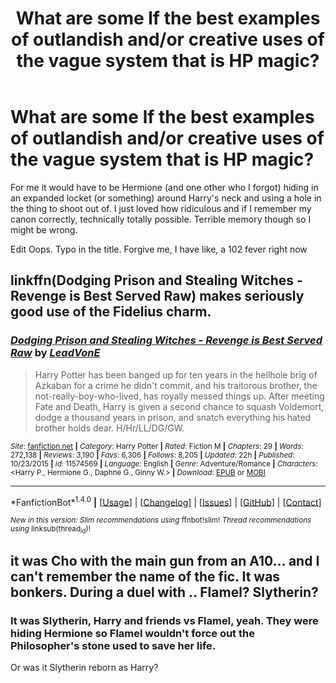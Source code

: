 #+TITLE: What are some lf the best examples of outlandish and/or creative uses of the vague system that is HP magic?

* What are some lf the best examples of outlandish and/or creative uses of the vague system that is HP magic?
:PROPERTIES:
:Author: Waycreepedout
:Score: 10
:DateUnix: 1478892793.0
:DateShort: 2016-Nov-11
:FlairText: Discussion
:END:
For me it would have to be Hermione (and one other who I forgot) hiding in an expanded locket (or something) around Harry's neck and using a hole in the thing to shoot out of. I just loved how ridiculous and if I remember my canon correctly, technically totally possible. Terrible memory though so I might be wrong.

Edit Oops. Typo in the title. Forgive me, I have like, a 102 fever right now


** linkffn(Dodging Prison and Stealing Witches - Revenge is Best Served Raw) makes seriously good use of the Fidelius charm.
:PROPERTIES:
:Author: Ch1pp
:Score: 3
:DateUnix: 1478951667.0
:DateShort: 2016-Nov-12
:END:

*** [[http://www.fanfiction.net/s/11574569/1/][*/Dodging Prison and Stealing Witches - Revenge is Best Served Raw/*]] by [[https://www.fanfiction.net/u/6791440/LeadVonE][/LeadVonE/]]

#+begin_quote
  Harry Potter has been banged up for ten years in the hellhole brig of Azkaban for a crime he didn't commit, and his traitorous brother, the not-really-boy-who-lived, has royally messed things up. After meeting Fate and Death, Harry is given a second chance to squash Voldemort, dodge a thousand years in prison, and snatch everything his hated brother holds dear. H/Hr/LL/DG/GW.
#+end_quote

^{/Site/: [[http://www.fanfiction.net/][fanfiction.net]] *|* /Category/: Harry Potter *|* /Rated/: Fiction M *|* /Chapters/: 29 *|* /Words/: 272,138 *|* /Reviews/: 3,190 *|* /Favs/: 6,306 *|* /Follows/: 8,205 *|* /Updated/: 22h *|* /Published/: 10/23/2015 *|* /id/: 11574569 *|* /Language/: English *|* /Genre/: Adventure/Romance *|* /Characters/: <Harry P., Hermione G., Daphne G., Ginny W.> *|* /Download/: [[http://www.ff2ebook.com/old/ffn-bot/index.php?id=11574569&source=ff&filetype=epub][EPUB]] or [[http://www.ff2ebook.com/old/ffn-bot/index.php?id=11574569&source=ff&filetype=mobi][MOBI]]}

--------------

*FanfictionBot*^{1.4.0} *|* [[[https://github.com/tusing/reddit-ffn-bot/wiki/Usage][Usage]]] | [[[https://github.com/tusing/reddit-ffn-bot/wiki/Changelog][Changelog]]] | [[[https://github.com/tusing/reddit-ffn-bot/issues/][Issues]]] | [[[https://github.com/tusing/reddit-ffn-bot/][GitHub]]] | [[[https://www.reddit.com/message/compose?to=tusing][Contact]]]

^{/New in this version: Slim recommendations using/ ffnbot!slim! /Thread recommendations using/ linksub(thread_id)!}
:PROPERTIES:
:Author: FanfictionBot
:Score: 1
:DateUnix: 1478951706.0
:DateShort: 2016-Nov-12
:END:


** it was Cho with the main gun from an A10... and I can't remember the name of the fic. It was bonkers. During a duel with .. Flamel? Slytherin?
:PROPERTIES:
:Author: sfjoellen
:Score: 2
:DateUnix: 1478927506.0
:DateShort: 2016-Nov-12
:END:

*** It was Slytherin, Harry and friends vs Flamel, yeah. They were hiding Hermione so Flamel wouldn't force out the Philosopher's stone used to save her life.

Or was it Slytherin reborn as Harry?
:PROPERTIES:
:Author: Waycreepedout
:Score: 2
:DateUnix: 1478928472.0
:DateShort: 2016-Nov-12
:END:
